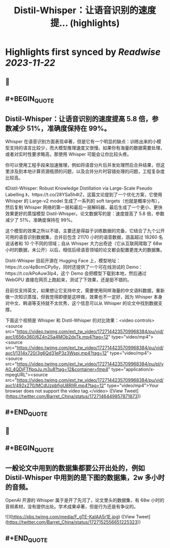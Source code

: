 :PROPERTIES:
:title: Distil-Whisper：让语音识别的速度提... (highlights)
:END:

:PROPERTIES:
:author: [[Barret_China on Twitter]]
:full-title: "Distil-Whisper：让语音识别的速度提..."
:category: [[tweets]]
:url: https://twitter.com/Barret_China/status/1727146449857871873
:image-url: https://pbs.twimg.com/profile_images/639253390522843136/c96rrAfr.jpg
:END:

* Highlights first synced by [[Readwise]] [[2023-11-22]]
** 📌
** #+BEGIN_QUOTE
** Distil-Whisper：让语音识别的速度提高 5.8 倍，参数减少 51%，准确度保持在 99%。

Whisper 在语音识别方面表现卓著，但是它有一个明显的缺点：训练出来的小模型支持的语言比较少，而大模型推理速度又很慢。如果你有海量的数据需要处理，或者对实时性要求略高，那使用 Whisper 可能会让你比较头疼。

你可以使用工程手段来加速推理，例如将语音分片后并发处理然后合并结果，但这里涉及到本地计算资源瓶颈的问题，以及合并分片时容错处理的问题，工程复杂度比较高。

《Distil-Whisper: Robust Knowledge Distillation via Large-Scale Pseudo Labelling
》，https://t.co/28YSa5h4tZ，这篇文论提到了一个优化方案，它使用 Whisper 的 Large-v2 model 生成了一系列的 soft targets（也就是概率分布），然后复制 Whisper 网络的第一层和最后一层解码器，最后生成了一个更小、更快效果更好的蒸馏模型 Distil-Whisper。论文数据写的是：速度提高了 5.8 倍，参数减少了 51%，准确度保持在 99%。

这个模型的效果之所以不错，主要还是得益于训练数据的完备，它结合了九个公开可用的语音识别数据集，合并后包含 21170 小时的语音数据，涵盖超过 18260 名说话者和 10 个不同的领域；自从 Whisper 大力出奇迹（它从互联网爬取了 68w 小时的数据，未公开）以后，相信后续语音领域的论文都会配置更庞大的数据集。

Distil-Whisper 目前开源在 Hugging Face 上，模型地址：https://t.co/4pBcmCPy6y，同时还提供了一个可在线测试的 Demo：https://t.co/kPoAuw3Ip4，这个 Demo 会把模型下载到本地，然后通过 WebGPU 直接在网页上跑起来，测试了下效果，还是挺不错的。

目前仅支持英文，如果想让它支持中文，需要使用同样海量的中文语料数据，重新做一次知识蒸馏，但我觉得即便是这样做，效果也不一定好，因为 Whisper 本身对中文、韩语等支持就不太优秀，这个信息可以从 Whisper 的论文中找到数据支撑。

下面这个视频是 Whisper 和 Distil-Whisper 的对比效果：<video controls><source src="https://video.twimg.com/ext_tw_video/1727144235709968384/pu/vid/avc1/656x360/6Z4n2Sa4MOb2dxTk.mp4?tag=12" type="video/mp4"><source src="https://video.twimg.com/ext_tw_video/1727144235709968384/pu/vid/avc1/1314x720/3g6Qd31eP3z3Wspj.mp4?tag=12" type="video/mp4"><source src="https://video.twimg.com/ext_tw_video/1727144235709968384/pu/pl/yA0_4QDjFTflpqJu.m3u8?tag=12&container=fmp4" type="application/x-mpegURL"><source src="https://video.twimg.com/ext_tw_video/1727144235709968384/pu/vid/avc1/492x270/MCdUzpbfigU8RIIR.mp4?tag=12" type="video/mp4">Your browser does not support the video tag.</video>  ([View Tweet](https://twitter.com/Barret_China/status/1727146449857871873))
** #+END_QUOTE
** 📌
** #+BEGIN_QUOTE
** 一般论文中用到的数据集都要公开出处的，例如 Distil-Whisper 中用到的是下图的数据集，2w 多小时的音频。

OpenAI 开源的 Whisper 属于是开了先河了，论文里头的数据集，有 68w 小时的音频素材，没有提供出处。学术成果卓著，但是行为还是有争议的。 

![](https://pbs.twimg.com/media/F_gTE-KaIAA5r1E.jpg)  ([View Tweet](https://twitter.com/Barret_China/status/1727152556651225323))
** #+END_QUOTE